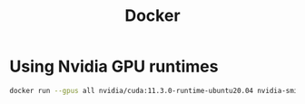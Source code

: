 #+title: Docker

* Using Nvidia GPU runtimes

#+begin_src sh
 docker run --gpus all nvidia/cuda:11.3.0-runtime-ubuntu20.04 nvidia-smi
 #+end_src
